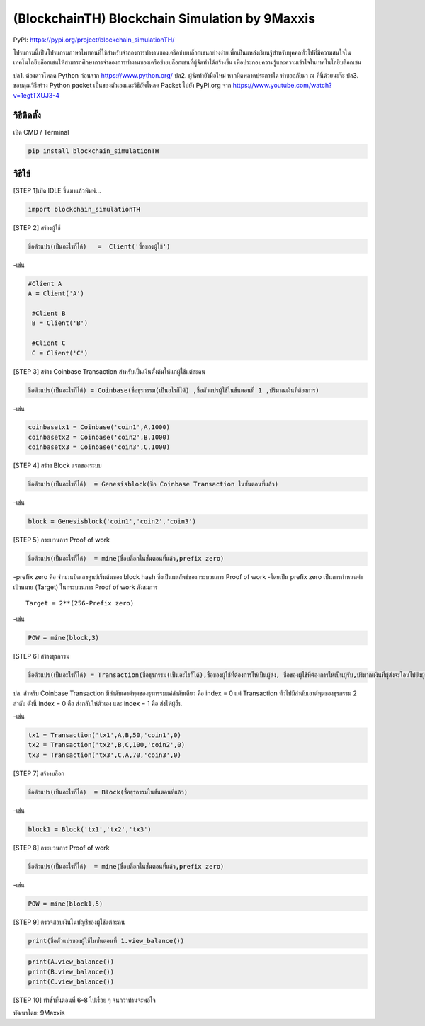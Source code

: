 (BlockchainTH) Blockchain Simulation by 9Maxxis
===============================================

PyPI: https://pypi.org/project/blockchain_simulationTH/

โปรแกรมนี้เป็นโปรแกรมภาษาไพทอนที่ใช้สำหรับจำลองการทำงานของเครือข่ายบล็อกเชนอย่างง่ายเพื่อเป็นแหล่งเรียนรู้สำหรับบุคคลทั่วไปที่มีความสนใจในเทคโนโลยีบล็อกเชนให้สามารถศึกษาการจำลองการทำงานของเครือข่ายบล็อกเชนที่ผู้จัดทำได้สร้างขึ้น
เพื่อประกอบความรู้และความเข้าใจในเทคโนโลยีบล็อกเชน

ปล1. ต้องดาวโหลด Python ก่อนจาก https://www.python.org/ ปล2.
ผู้จัดทำยังมือใหม่ หากผิดพลาดประการใด ทำขออภัยมา ณ ที่นี้ด้วยนะจ๊ะ ปล3.
ขอบคุณวิธีสร้าง Python packet เป็นของตัวเองและวิธีอัพโหลด Packet ไปยัง
PyPI.org จาก https://www.youtube.com/watch?v=1egtTXUJ3-4

วิธีติดตั้ง
-----------

เปิด CMD / Terminal

.. code:: python

   pip install blockchain_simulationTH

วิธีใช้
-------

[STEP 1]เปิด IDLE ขึ้นมาแล้วพิมพ์…

.. code:: python

   import blockchain_simulationTH

[STEP 2] สร้างผู้ใช้

.. code:: python

       ชื่อตัวแปร(เป็นอะไรก็ได้)   =  Client('ชื่อของผู้ใช้')

-เช่น

.. code:: python

        #Client A
        A = Client('A')

         #Client B
         B = Client('B')
       
         #Client C
         C = Client('C')

[STEP 3] สร้าง Coinbase Transaction
สำหรับเป็นเงินตั้งต้นให้แก่ผู้ใช้แต่ละคน

.. code:: python

   ชื่อตัวแปร(เป็นอะไรก็ได้) = Coinbase(ชื่อธุรกรรม(เป็นอไรก็ได้) ,ชื่อตัวแปรผู้ใช้ในขั้นตอนที่ 1 ,ปริมาณเงินที่ต้องการ)

-เช่น

.. code:: python

         coinbasetx1 = Coinbase('coin1',A,1000)
         coinbasetx2 = Coinbase('coin2',B,1000)
         coinbasetx3 = Coinbase('coin3',C,1000)

[STEP 4] สร้าง Block แรกของระบบ

.. code:: python

   ชื่อตัวแปร(เป็นอะไรก็ได้)  = Genesisblock(ชื่อ Coinbase Transaction ในขั้นตอนที่แล้ว)

-เช่น

.. code:: python

           block = Genesisblock('coin1','coin2','coin3')

[STEP 5} กระบวนการ Proof of work

.. code:: python

   ชื่อตัวแปร(เป็นอะไรก็ได้)  = mine(ชื่อบล็อกในขั้นตอนที่แล้ว,prefix zero)

-prefix zero คือ จำนวนบิตเลขศูนย์เริ่มต้นของ block hash
ซึ่งเป็นผลลัพธ์ของกระบวนการ Proof of work -โดยเป็น prefix zero
เป็นการกำหนดค่าเป้าหมาย (Target) ในกระบวนการ Proof of work ดังสมการ

::

                                  Target = 2**(256-Prefix zero)   

-เช่น

.. code:: python

   POW = mine(block,3)

[STEP 6] สร้างธุรกรรม

.. code:: python

   ชื่อตัวแปร(เป็นอะไรก็ได้) = Transaction(ชื่อธุรกรรม(เป็นอะไรก็ได้),ชื่อของผู้ใช้ที่ต้องการให้เป็นผู้ส่ง, ชื่อของผู้ใช้ที่ต้องการให้เป็นผู้รับ,ปริมาณเงินที่ผู้ส่งจะโอนไปยังผู้รับ, ชื่อของธุรกรรมที่อ้างอิงถึง,ลำดับของเอาต์พุตของธุรกรรมที่ผู้ส่งอ้างอิงถึงนั้น) 

ปล. สำหรับ Coinbase Transaction มีลำดับเอาต์พุตของธุรกรรมแค่ลำดับเดียว
คือ index = 0 แต่ Transaction ทั่วไปมีลำดับเอาต์พุตของธุรกรรม 2 ลำดับ
ดังนี้ index = 0 คือ ส่งกลับให้ตัวเอง และ index = 1 คือ ส่งให้ผู้อื่น

-เช่น

.. code:: python

           tx1 = Transaction('tx1',A,B,50,'coin1',0)
           tx2 = Transaction('tx2',B,C,100,'coin2',0)
           tx3 = Transaction('tx3',C,A,70,'coin3',0)

[STEP 7] สร้างบล็อก

.. code:: python

   ชื่อตัวแปร(เป็นอะไรก็ได้)  = Block(ชื่อธุรกรรมในขั้นตอนที่แล้ว)

-เช่น

.. code:: python

   block1 = Block('tx1','tx2','tx3')

[STEP 8] กระบวนการ Proof of work

.. code:: python

   ชื่อตัวแปร(เป็นอะไรก็ได้)  = mine(ชื่อบล็อกในขั้นตอนที่แล้ว,prefix zero)

-เช่น

.. code:: python

   POW = mine(block1,5) 

[STEP 9] ตรวจสอบเงินในบัญชีของผู้ใช้แต่ละคน

.. code:: python

   print(ชื่อตัวแปรของผู้ใช้ในขั้นตอนที่ 1.view_balance())

.. code:: python

           print(A.view_balance())
           print(B.view_balance())
           print(C.view_balance()) 

[STEP 10] ทำซ้ำขั้นตอนที่ 6-8 ไปเรื่อย ๆ จนกว่าท่านจะพอใจ


พัฒนาโดย: 9Maxxis
